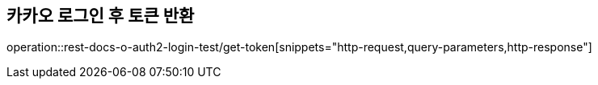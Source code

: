 == 카카오 로그인 후 토큰 반환
operation::rest-docs-o-auth2-login-test/get-token[snippets="http-request,query-parameters,http-response"]